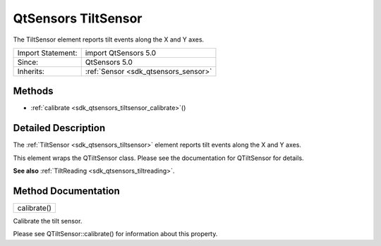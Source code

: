 .. _sdk_qtsensors_tiltsensor:

QtSensors TiltSensor
====================

The TiltSensor element reports tilt events along the X and Y axes.

+--------------------------------------------------------------------------------------------------------------------------------------------------------+-----------------------------------------------------------------------------------------------------------------------------------------------------------+
| Import Statement:                                                                                                                                      | import QtSensors 5.0                                                                                                                                      |
+--------------------------------------------------------------------------------------------------------------------------------------------------------+-----------------------------------------------------------------------------------------------------------------------------------------------------------+
| Since:                                                                                                                                                 | QtSensors 5.0                                                                                                                                             |
+--------------------------------------------------------------------------------------------------------------------------------------------------------+-----------------------------------------------------------------------------------------------------------------------------------------------------------+
| Inherits:                                                                                                                                              | :ref:`Sensor <sdk_qtsensors_sensor>`                                                                                                                      |
+--------------------------------------------------------------------------------------------------------------------------------------------------------+-----------------------------------------------------------------------------------------------------------------------------------------------------------+

Methods
-------

-  :ref:`calibrate <sdk_qtsensors_tiltsensor_calibrate>`\ ()

Detailed Description
--------------------

The :ref:`TiltSensor <sdk_qtsensors_tiltsensor>` element reports tilt events along the X and Y axes.

This element wraps the QTiltSensor class. Please see the documentation for QTiltSensor for details.

**See also** :ref:`TiltReading <sdk_qtsensors_tiltreading>`.

Method Documentation
--------------------

.. _sdk_qtsensors_tiltsensor_calibrate:

+--------------------------------------------------------------------------------------------------------------------------------------------------------------------------------------------------------------------------------------------------------------------------------------------------------------+
| calibrate()                                                                                                                                                                                                                                                                                                  |
+--------------------------------------------------------------------------------------------------------------------------------------------------------------------------------------------------------------------------------------------------------------------------------------------------------------+

Calibrate the tilt sensor.

Please see QTiltSensor::calibrate() for information about this property.

